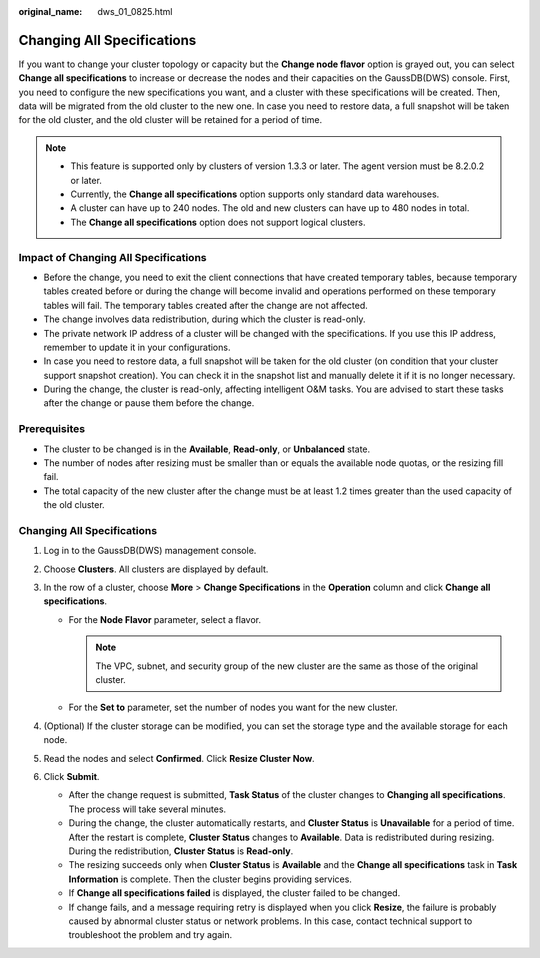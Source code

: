 :original_name: dws_01_0825.html

.. _dws_01_0825:

Changing All Specifications
===========================

If you want to change your cluster topology or capacity but the **Change node flavor** option is grayed out, you can select **Change all specifications** to increase or decrease the nodes and their capacities on the GaussDB(DWS) console. First, you need to configure the new specifications you want, and a cluster with these specifications will be created. Then, data will be migrated from the old cluster to the new one. In case you need to restore data, a full snapshot will be taken for the old cluster, and the old cluster will be retained for a period of time.

.. note::

   -  This feature is supported only by clusters of version 1.3.3 or later. The agent version must be 8.2.0.2 or later.

   -  Currently, the **Change all specifications** option supports only standard data warehouses.
   -  A cluster can have up to 240 nodes. The old and new clusters can have up to 480 nodes in total.
   -  The **Change all specifications** option does not support logical clusters.

Impact of Changing All Specifications
-------------------------------------

-  Before the change, you need to exit the client connections that have created temporary tables, because temporary tables created before or during the change will become invalid and operations performed on these temporary tables will fail. The temporary tables created after the change are not affected.
-  The change involves data redistribution, during which the cluster is read-only.
-  The private network IP address of a cluster will be changed with the specifications. If you use this IP address, remember to update it in your configurations.
-  In case you need to restore data, a full snapshot will be taken for the old cluster (on condition that your cluster support snapshot creation). You can check it in the snapshot list and manually delete it if it is no longer necessary.
-  During the change, the cluster is read-only, affecting intelligent O&M tasks. You are advised to start these tasks after the change or pause them before the change.

Prerequisites
-------------

-  The cluster to be changed is in the **Available**, **Read-only**, or **Unbalanced** state.
-  The number of nodes after resizing must be smaller than or equals the available node quotas, or the resizing fill fail.
-  The total capacity of the new cluster after the change must be at least 1.2 times greater than the used capacity of the old cluster.


Changing All Specifications
---------------------------

#. Log in to the GaussDB(DWS) management console.

#. Choose **Clusters**. All clusters are displayed by default.

#. In the row of a cluster, choose **More** > **Change Specifications** in the **Operation** column and click **Change all specifications**.

   -  For the **Node Flavor** parameter, select a flavor.

      .. note::

         The VPC, subnet, and security group of the new cluster are the same as those of the original cluster.

   -  For the **Set to** parameter, set the number of nodes you want for the new cluster.

      |image1|

#. (Optional) If the cluster storage can be modified, you can set the storage type and the available storage for each node.

   |image2|

#. Read the nodes and select **Confirmed**. Click **Resize Cluster Now**.

   |image3|

   |image4|

#. Click **Submit**.

   -  After the change request is submitted, **Task Status** of the cluster changes to **Changing all specifications**. The process will take several minutes.
   -  During the change, the cluster automatically restarts, and **Cluster Status** is **Unavailable** for a period of time. After the restart is complete, **Cluster Status** changes to **Available**. Data is redistributed during resizing. During the redistribution, **Cluster Status** is **Read-only**.
   -  The resizing succeeds only when **Cluster Status** is **Available** and the **Change all specifications** task in **Task Information** is complete. Then the cluster begins providing services.
   -  If **Change all specifications failed** is displayed, the cluster failed to be changed.
   -  If change fails, and a message requiring retry is displayed when you click **Resize**, the failure is probably caused by abnormal cluster status or network problems. In this case, contact technical support to troubleshoot the problem and try again.

.. |image1| image:: /_static/images/en-us_image_0000001518033957.png
.. |image2| image:: /_static/images/en-us_image_0000001466595134.png
.. |image3| image:: /_static/images/en-us_image_0000001466914418.png
.. |image4| image:: /_static/images/en-us_image_0000001466754790.png
